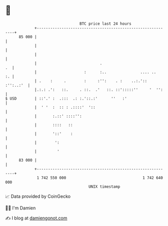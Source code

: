 * 👋

#+begin_example
                                    BTC price last 24 hours                    
                +------------------------------------------------------------+ 
         85 000 |                                                            | 
                |                                                            | 
                |                                                            | 
                |                            .                            .  | 
                |                     :      :..               .... ..    :. | 
                | .    :     .        :     :'':    . :    ..:.':: :'':..:'  | 
                |.:.: .':   ::.     . ::.  .'   ::. ::':::::''     '  '':    | 
   $ USD        | ::'.' :  .:::  .: :.'::.:'      ''   :'                    | 
                |  ' '  :  :: : .::::'  '::                                  | 
                |       :.::' ::::'':                                        | 
                |       ::::   ::                                            | 
                |       '::'    :                                            | 
                |        ':                                                  | 
                |         '                                                  | 
         83 000 |                                                            | 
                +------------------------------------------------------------+ 
                 1 742 550 000                                  1 742 640 000  
                                        UNIX timestamp                         
#+end_example
📈 Data provided by CoinGecko

🧑‍💻 I'm Damien

✍️ I blog at [[https://www.damiengonot.com][damiengonot.com]]

